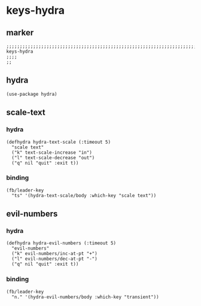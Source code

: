 * keys-hydra
** marker
#+begin_src elisp
  ;;;;;;;;;;;;;;;;;;;;;;;;;;;;;;;;;;;;;;;;;;;;;;;;;;;;;;;;;;;;;;;;;;;;;;;;;;;;;;;;;;;;;;;;;;;;;;;;;;;;; keys-hydra
  ;;;;
  ;;
#+end_src
** hydra
#+begin_src elisp
  (use-package hydra)
#+end_src
** scale-text
*** hydra
#+begin_src elisp
  (defhydra hydra-text-scale (:timeout 5)
    "scale text"
    ("k" text-scale-increase "in")
    ("l" text-scale-decrease "out")
    ("q" nil "quit" :exit t))
#+end_src
*** binding
#+begin_src elisp
  (fb/leader-key
    "ts" '(hydra-text-scale/body :which-key "scale text"))
#+end_src
** evil-numbers
*** hydra
#+begin_src elisp
  (defhydra hydra-evil-numbers (:timeout 5)
    "evil-numbers"
    ("k" evil-numbers/inc-at-pt "+")
    ("l" evil-numbers/dec-at-pt "-")
    ("q" nil "quit" :exit t))
#+end_src
*** binding
#+begin_src elisp
  (fb/leader-key
    "n." '(hydra-evil-numbers/body :which-key "transient"))
#+end_src
